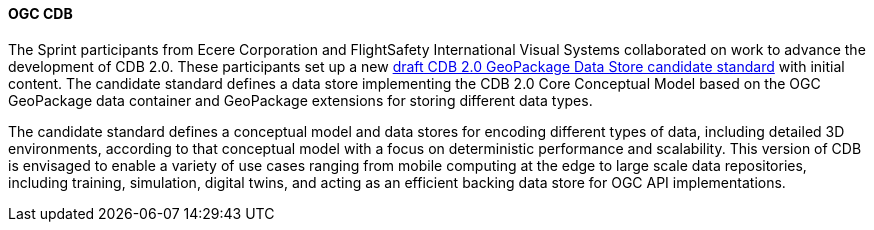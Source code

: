 [[cdb_results]]
==== OGC CDB

The Sprint participants from Ecere Corporation and FlightSafety International Visual Systems collaborated on work to advance the development of CDB 2.0. These participants set up a new https://github.com/opengeospatial/CDBV2-2023-Summer-Workshop/tree/main/cdb2-gkpg-dstore[draft CDB 2.0 GeoPackage Data Store candidate standard] with initial content. The candidate standard defines a data store implementing the CDB 2.0 Core Conceptual Model based on the OGC GeoPackage data container and GeoPackage extensions for storing different data types.

The candidate standard defines a conceptual model and data stores for encoding different types of data, including detailed 3D environments, according to that conceptual model with a focus on deterministic performance and scalability. This version of CDB is envisaged to enable a variety of use cases ranging from mobile computing at the edge to large scale data repositories, including training, simulation, digital twins, and acting as an efficient backing data store for OGC API implementations.